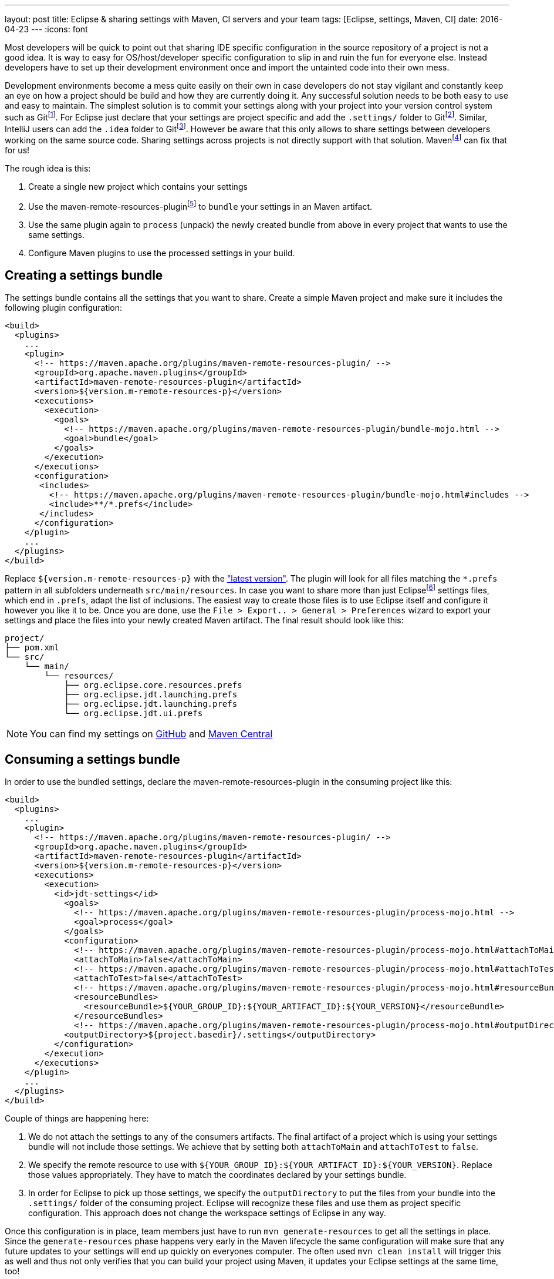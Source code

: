 ---
layout: post
title: Eclipse & sharing settings with Maven, CI servers and your team
tags: [Eclipse, settings, Maven, CI]
date: 2016-04-23
---
:icons: font

Most developers will be quick to point out that sharing IDE specific configuration in the source repository of a project is not a good idea. It is way to easy for OS/host/developer specific configuration to slip in and ruin the fun for everyone else. Instead developers have to set up their development environment once and import the untainted code into their own mess.

Development environments become a mess quite easily on their own in case developers do not stay vigilant and constantly keep an eye on how a project should be build and how they are currently doing it. Any successful solution needs to be both easy to use and easy to maintain. The simplest solution is to commit your settings along with your project into your version control system such as Gitfootnote:[https://git-scm.com/]. For Eclipse just declare that your settings are project specific and add the `.settings/` folder to Gitfootnote:[http://stackoverflow.com/a/9595503/2014864]. Similar, IntelliJ users can add the `.idea` folder to Gitfootnote:[https://www.jetbrains.com/help/idea/2016.1/synchronizing-and-sharing-settings.html#d1516111e270]. However be aware that this only allows to share settings between developers working on the same source code. Sharing settings across projects is not directly support with that solution. Mavenfootnote:[https://maven.apache.org/] can fix that for us!

The rough idea is this:

1. Create a single new project which contains your settings
2. Use the maven-remote-resources-pluginfootnote:[https://maven.apache.org/plugins/maven-remote-resources-plugin/] to `bundle` your settings in an Maven artifact.
3. Use the same plugin again to `process` (unpack) the newly created bundle from above in every project that wants to use the same settings.
4. Configure Maven plugins to use the processed settings in your build.

## Creating a settings bundle

The settings bundle contains all the settings that you want to share. Create a simple Maven project and make sure it includes the following plugin configuration:

[source, xml]
----
<build>
  <plugins>
    ...
    <plugin>
      <!-- https://maven.apache.org/plugins/maven-remote-resources-plugin/ -->
      <groupId>org.apache.maven.plugins</groupId>
      <artifactId>maven-remote-resources-plugin</artifactId>
      <version>${version.m-remote-resources-p}</version>
      <executions>
        <execution>
          <goals>
            <!-- https://maven.apache.org/plugins/maven-remote-resources-plugin/bundle-mojo.html -->
            <goal>bundle</goal>
          </goals>
        </execution>
      </executions>
      <configuration>
       <includes>
         <!-- https://maven.apache.org/plugins/maven-remote-resources-plugin/bundle-mojo.html#includes -->
         <include>**/*.prefs</include>
       </includes>
      </configuration>
    </plugin>
    ...
  </plugins>
</build>
----

Replace `${version.m-remote-resources-p}` with the link:http://search.maven.org/#search%7Cga%7C1%7Cg%3A%22org.apache.maven.plugins%22%20a%3A%22maven-remote-resources-plugin%22["latest version"]. The plugin will look for all files matching the `*.prefs` pattern in all subfolders underneath `src/main/resources`. In case you want to share more than just Eclipsefootnote:[https://www.eclipse.org/] settings files, which end in `.prefs`, adapt the list of inclusions. The easiest way to create those files is to use Eclipse itself and configure it however you like it to be. Once you are done, use the `File > Export.. > General > Preferences` wizard to export your settings and place the files into your newly created Maven artifact. The final result should look like this:

[source]
----
project/
├── pom.xml
└── src/
    └── main/
        └── resources/
            ├── org.eclipse.core.resources.prefs
            ├── org.eclipse.jdt.launching.prefs
            ├── org.eclipse.jdt.launching.prefs
            └── org.eclipse.jdt.ui.prefs
----

NOTE: You can find my settings on link:https://github.com/sebhoss/jdt-settings[GitHub] and link:http://search.maven.org/#search%7Cga%7C1%7Cg%3A%22com.github.sebhoss%22%20a%3A%22jdt-settings%22[Maven Central]

## Consuming a settings bundle

In order to use the bundled settings, declare the maven-remote-resources-plugin in the consuming project like this:

[source, xml]
----
<build>
  <plugins>
    ...
    <plugin>
      <!-- https://maven.apache.org/plugins/maven-remote-resources-plugin/ -->
      <groupId>org.apache.maven.plugins</groupId>
      <artifactId>maven-remote-resources-plugin</artifactId>
      <version>${version.m-remote-resources-p}</version>
      <executions>
        <execution>
          <id>jdt-settings</id>
            <goals>
              <!-- https://maven.apache.org/plugins/maven-remote-resources-plugin/process-mojo.html -->
              <goal>process</goal>
            </goals>
            <configuration>
              <!-- https://maven.apache.org/plugins/maven-remote-resources-plugin/process-mojo.html#attachToMain -->
              <attachToMain>false</attachToMain>
              <!-- https://maven.apache.org/plugins/maven-remote-resources-plugin/process-mojo.html#attachToTest -->
              <attachToTest>false</attachToTest>
              <!-- https://maven.apache.org/plugins/maven-remote-resources-plugin/process-mojo.html#resourceBundles -->
              <resourceBundles>
                <resourceBundle>${YOUR_GROUP_ID}:${YOUR_ARTIFACT_ID}:${YOUR_VERSION}</resourceBundle>
              </resourceBundles>
              <!-- https://maven.apache.org/plugins/maven-remote-resources-plugin/process-mojo.html#outputDirectory -->
            <outputDirectory>${project.basedir}/.settings</outputDirectory>
          </configuration>
        </execution>
      </executions>
    </plugin>
    ...
  </plugins>
</build>
----

Couple of things are happening here:

1. We do not attach the settings to any of the consumers artifacts. The final artifact of a project which is using your settings bundle will not include those settings. We achieve that by setting both `attachToMain` and `attachToTest` to `false`.
2. We specify the remote resource to use with `${YOUR_GROUP_ID}:${YOUR_ARTIFACT_ID}:${YOUR_VERSION}`. Replace those values appropriately. They have to match the coordinates declared by your settings bundle.
3. In order for Eclipse to pick up those settings, we specify the `outputDirectory` to put the files from your bundle into the `.settings/` folder of the consuming project. Eclipse will recognize these files and use them as project specific configuration. This approach does not change the workspace settings of Eclipse in any way.

Once this configuration is in place, team members just have to run `mvn generate-resources` to get all the settings in place. Since the `generate-resources` phase happens very early in the Maven lifecycle the same configuration will make sure that any future updates to your settings will end up quickly on everyones computer. The often used `mvn clean install` will trigger this as well and thus not only verifies that you can build your project using Maven, it updates your Eclipse settings at the same time, too!

## Sharing compiler settings

OK so we can put Eclipse settings into an Maven artifact, push it into a repository, reference it from other projects and unpack the artifact again - but what about CI servers like Travis-CIfootnote:[https://travis-ci.org/]? Users of NetBeansfootnote:[https://netbeans.org/] or IntelliJfootnote:[https://www.jetbrains.com/idea/]? These tools don't understand Eclipse settings and vice versa. It's kinda sad to see that after all these years of development editors still seem to prefer vendor lock-in over open collaboration. There is hope for solutions like EditorConfigfootnote:[http://editorconfig.org/] however they are still lacking in the advanced feature department.

That said, we can already share compiler settings between Eclipse and Maven quite easily. CI servers usually kick off Maven, so we got them covered as well. In order to do that, configure the maven-compiler-pluginfootnote:[https://maven.apache.org/plugins/maven-compiler-plugin/] like this:

[source, xml]
----
<build>
  <plugins>
    ...
    <plugin>
      <!-- https://maven.apache.org/plugins/maven-compiler-plugin/ -->
      <groupId>org.apache.maven.plugins</groupId>
      <artifactId>maven-compiler-plugin</artifactId>
      <version>${version.m-compiler-p}</version>
      <configuration>
        <!-- https://maven.apache.org/plugins/maven-compiler-plugin/compile-mojo.html#compilerId -->
        <compilerId>jdt</compilerId>
        <!-- https://eclipse.org/tycho/sitedocs/tycho-compiler-plugin/compile-mojo.html#useProjectSettings -->
        <useProjectSettings>true</useProjectSettings>
      </configuration>
      <dependencies>
        <!-- This dependency provides the implementation of compiler "jdt" -->
        <dependency>
          <!-- https://eclipse.org/tycho/sitedocs/ -->
          <groupId>org.eclipse.tycho</groupId>
          <artifactId>tycho-compiler-jdt</artifactId>
          <version>${version.tycho-compiler-jdt}</version>
        </dependency>
      </dependencies>
    </plugin>
    ...
  </plugins>
</build>
----

Again replace link:http://search.maven.org/#search%7Cga%7C1%7Cg%3A%22org.apache.maven.plugins%22%20a%3A%22maven-compiler-plugin%22[`${version.m-compiler-p}`] and link:http://search.maven.org/#search%7Cga%7C1%7Cg%3A%22org.eclipse.tycho%22%20a%3A%22tycho-compiler-jdt%22[`${version.tycho-compiler-jdt}`] with their latest version. Two interesting pieces are happening here:

1. We set the `compilerId` property to the value `jdt` which instructs Maven to use the JDT compilerfootnote:[https://www.eclipse.org/jdt/core/] to compile your sources. Additionally we add a dependency to the plugin which provides the compiler called `jdt`.
2. We set `useProjectSettings` to `true` which instructs the compiler plugin to pick up the project specific compiler settings from your `.settings/` folder. That's the same folder we used above as an output folder for the maven-remote-resources-plugin.

NOTE: There is another plugin called the formatter-maven-pluginfootnote:[https://github.com/revelc/formatter-maven-plugin] which might allow the same for formatter settings in the future.

## Maintenance

Update the settings bundle by opening pull/merge requests and let the team discuss those changes. Once merged, push a `-SNAPSHOT` as soon as possible for wider testing. If all is well, perform a release and update the single `${YOUR_VERSION}` property in the above example. 

TIP: Employ a company wide parent POM in case you don't want to specify the same version and configuration over and over again. Take a look at my link:https://github.com/sebhoss/java-parent[Java parent] for an example.

NOTE: link:https://projects.eclipse.org/projects/tools.oomph[Eclipse Oomph] can not only help with sharing settings, it applies the same idea to the Eclipse IDE and all its plugins as well and even adds `git clone` operations on top of it.

NOTE: Instead of sharing settings between different computers, one can employ web based solutions like link:https://eclipse.org/che/[Eclipse Che] to simplify setup, onboarding, maintenance.
